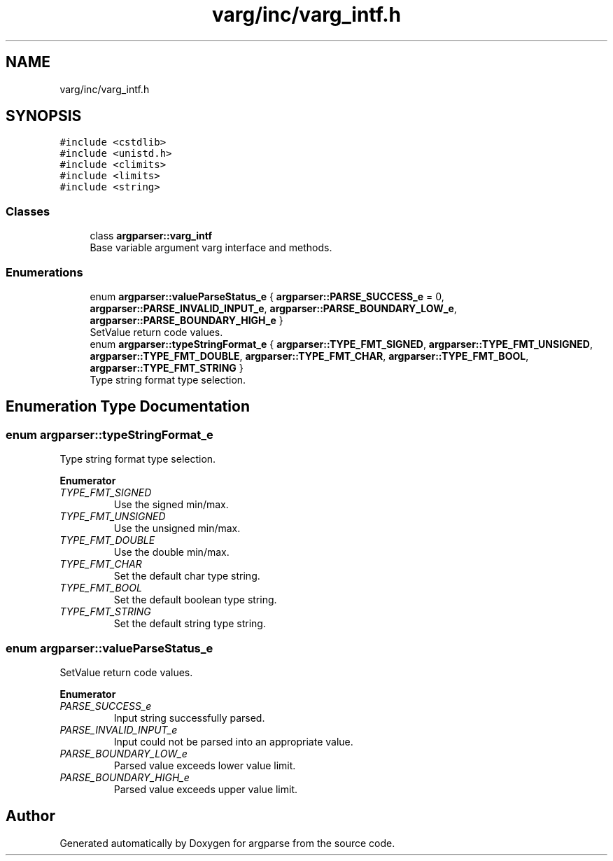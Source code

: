 .TH "varg/inc/varg_intf.h" 3 "Sat Sep 14 2024" "Version 0.9.2.0" "argparse" \" -*- nroff -*-
.ad l
.nh
.SH NAME
varg/inc/varg_intf.h
.SH SYNOPSIS
.br
.PP
\fC#include <cstdlib>\fP
.br
\fC#include <unistd\&.h>\fP
.br
\fC#include <climits>\fP
.br
\fC#include <limits>\fP
.br
\fC#include <string>\fP
.br

.SS "Classes"

.in +1c
.ti -1c
.RI "class \fBargparser::varg_intf\fP"
.br
.RI "Base variable argument varg interface and methods\&. "
.in -1c
.SS "Enumerations"

.in +1c
.ti -1c
.RI "enum \fBargparser::valueParseStatus_e\fP { \fBargparser::PARSE_SUCCESS_e\fP = 0, \fBargparser::PARSE_INVALID_INPUT_e\fP, \fBargparser::PARSE_BOUNDARY_LOW_e\fP, \fBargparser::PARSE_BOUNDARY_HIGH_e\fP }"
.br
.RI "SetValue return code values\&. "
.ti -1c
.RI "enum \fBargparser::typeStringFormat_e\fP { \fBargparser::TYPE_FMT_SIGNED\fP, \fBargparser::TYPE_FMT_UNSIGNED\fP, \fBargparser::TYPE_FMT_DOUBLE\fP, \fBargparser::TYPE_FMT_CHAR\fP, \fBargparser::TYPE_FMT_BOOL\fP, \fBargparser::TYPE_FMT_STRING\fP }"
.br
.RI "Type string format type selection\&. "
.in -1c
.SH "Enumeration Type Documentation"
.PP 
.SS "enum \fBargparser::typeStringFormat_e\fP"

.PP
Type string format type selection\&. 
.PP
\fBEnumerator\fP
.in +1c
.TP
\fB\fITYPE_FMT_SIGNED \fP\fP
Use the signed min/max\&. 
.TP
\fB\fITYPE_FMT_UNSIGNED \fP\fP
Use the unsigned min/max\&. 
.TP
\fB\fITYPE_FMT_DOUBLE \fP\fP
Use the double min/max\&. 
.TP
\fB\fITYPE_FMT_CHAR \fP\fP
Set the default char type string\&. 
.TP
\fB\fITYPE_FMT_BOOL \fP\fP
Set the default boolean type string\&. 
.TP
\fB\fITYPE_FMT_STRING \fP\fP
Set the default string type string\&. 
.SS "enum \fBargparser::valueParseStatus_e\fP"

.PP
SetValue return code values\&. 
.PP
\fBEnumerator\fP
.in +1c
.TP
\fB\fIPARSE_SUCCESS_e \fP\fP
Input string successfully parsed\&. 
.TP
\fB\fIPARSE_INVALID_INPUT_e \fP\fP
Input could not be parsed into an appropriate value\&. 
.TP
\fB\fIPARSE_BOUNDARY_LOW_e \fP\fP
Parsed value exceeds lower value limit\&. 
.TP
\fB\fIPARSE_BOUNDARY_HIGH_e \fP\fP
Parsed value exceeds upper value limit\&. 
.SH "Author"
.PP 
Generated automatically by Doxygen for argparse from the source code\&.

